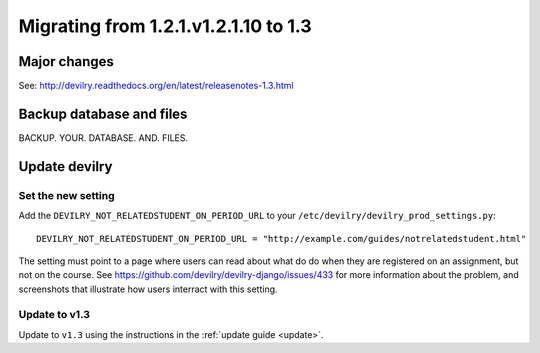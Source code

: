 .. _version1.3:

=====================================
Migrating from 1.2.1.v1.2.1.10 to 1.3
=====================================


Major changes
#############
See: http://devilry.readthedocs.org/en/latest/releasenotes-1.3.html



Backup database and files
###############################
BACKUP. YOUR. DATABASE. AND. FILES.


Update devilry
##############

Set the new setting
===================
Add the ``DEVILRY_NOT_RELATEDSTUDENT_ON_PERIOD_URL`` to your
``/etc/devilry/devilry_prod_settings.py``::

    DEVILRY_NOT_RELATEDSTUDENT_ON_PERIOD_URL = "http://example.com/guides/notrelatedstudent.html"

The setting must point to a page where users can read about what do do when
they are registered on an assignment, but not on the course. See
https://github.com/devilry/devilry-django/issues/433 for more information
about the problem, and screenshots that illustrate how users interract with
this setting.


Update to v1.3
==============
Update to ``v1.3`` using the instructions in the :ref:`update guide <update>`.
